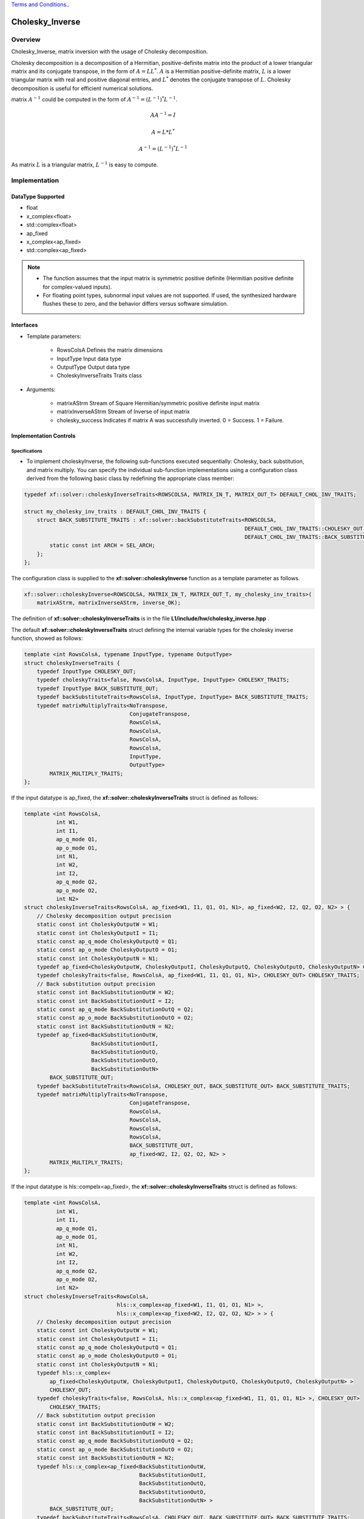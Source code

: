 ..
   .. Copyright © 2021–2023 Advanced Micro Devices, Inc

`Terms and Conditions <https://www.amd.com/en/corporate/copyright>`_..

.. meta::
   :keywords: Cholesky_Inverse
   :description: Matrix inverse with usage of Cholesky Decomposition
   :xlnxdocumentclass: Document
   :xlnxdocumenttype: Tutorials

*******************************************************
Cholesky_Inverse 
*******************************************************

Overview
============
Cholesky_Inverse, matrix inversion with the usage of Cholesky decomposition.  

Cholesky decomposition is a decomposition of a Hermitian, positive-definite matrix into the product of a lower triangular matrix and its conjugate transpose, in the form of :math:`A = LL^*`. :math:`A` is a Hermitian positive-definite matrix, :math:`L` is a lower triangular matrix with real and positive diagonal entries, and :math:`L^*` denotes the conjugate transpose of :math:`L`. 
Cholesky decomposition is useful for efficient numerical solutions. 

matrix :math:`A^{-1}` could be computed in the form of :math:`A^{-1} = (L^{-1})^*L^{-1}`. 

.. math::

            AA^{-1} = I

            A = L*L^* 

            A^{-1} = (L^{-1})^*L^{-1}

As matrix :math:`L` is a triangular matrix, :math:`L^{-1}` is easy to compute. 

Implementation
============

DataType Supported
--------------------
* float
* x_complex<float>
* std::complex<float>
* ap_fixed
* x_complex<ap_fixed>
* std::complex<ap_fixed>

.. note::
   * The function assumes that the input matrix is symmetric positive definite (Hermitian positive definite for complex-valued inputs).
   * For floating point types, subnormal input values are not supported. If used, the synthesized hardware flushes these to zero, and the behavior differs versus software simulation.

Interfaces
--------------------
* Template parameters:

    -  RowsColsA              Defines the matrix dimensions
    -  InputType              Input data type
    -  OutputType             Output data type
    -  CholeskyInverseTraits  Traits class
   
* Arguments:

    -  matrixAStrm             Stream of Square Hermitian/symmetric positive definite input matrix
    -  matrixInverseAStrm      Stream of Inverse of input matrix
    -  cholesky_success        Indicates if matrix A was successfully inverted. 0 = Success. 1 = Failure. 


Implementation Controls
------------------------

Specifications
~~~~~~~~~~~~~~~~~~~~~~~~~
* To implement choleskyInverse, the following sub-functions executed sequentially: Cholesky, back substitution, and matrix multiply. You can specify the individual sub-function implementations using a configuration class derived from the following basic class by redefining the appropriate class member: 

.. code::

    typedef xf::solver::choleskyInverseTraits<ROWSCOLSA, MATRIX_IN_T, MATRIX_OUT_T> DEFAULT_CHOL_INV_TRAITS;
    
    struct my_cholesky_inv_traits : DEFAULT_CHOL_INV_TRAITS {
        struct BACK_SUBSTITUTE_TRAITS : xf::solver::backSubstituteTraits<ROWSCOLSA,
                                                                         DEFAULT_CHOL_INV_TRAITS::CHOLESKY_OUT,
                                                                         DEFAULT_CHOL_INV_TRAITS::BACK_SUBSTITUTE_OUT> {
            static const int ARCH = SEL_ARCH;
        };
    };

The configuration class is supplied to the **xf::solver::choleskyInverse** function as a template parameter as follows.

.. code::

    xf::solver::choleskyInverse<ROWSCOLSA, MATRIX_IN_T, MATRIX_OUT_T, my_cholesky_inv_traits>(
        matrixAStrm, matrixInverseAStrm, inverse_OK);


The definition of **xf::solver::choleskyInverseTraits** is in the file **L1/include/hw/cholesky_inverse.hpp** .

The default **xf::solver::choleskyInverseTraits** struct defining the internal variable types for the cholesky inverse function, showed as follows:

.. code::

   template <int RowsColsA, typename InputType, typename OutputType>
   struct choleskyInverseTraits {
       typedef InputType CHOLESKY_OUT;
       typedef choleskyTraits<false, RowsColsA, InputType, InputType> CHOLESKY_TRAITS;
       typedef InputType BACK_SUBSTITUTE_OUT;
       typedef backSubstituteTraits<RowsColsA, InputType, InputType> BACK_SUBSTITUTE_TRAITS;
       typedef matrixMultiplyTraits<NoTranspose,
                                    ConjugateTranspose,
                                    RowsColsA,
                                    RowsColsA,
                                    RowsColsA,
                                    RowsColsA,
                                    InputType,
                                    OutputType>
           MATRIX_MULTIPLY_TRAITS;
   };


If the input datatype is ap_fixed, the **xf::solver::choleskyInverseTraits** struct is defined as follows:

.. code::

   template <int RowsColsA,
             int W1,
             int I1,
             ap_q_mode Q1,
             ap_o_mode O1,
             int N1,
             int W2,
             int I2,
             ap_q_mode Q2,
             ap_o_mode O2,
             int N2>
   struct choleskyInverseTraits<RowsColsA, ap_fixed<W1, I1, Q1, O1, N1>, ap_fixed<W2, I2, Q2, O2, N2> > {
       // Cholesky decomposition output precision
       static const int CholeskyOutputW = W1;
       static const int CholeskyOutputI = I1;
       static const ap_q_mode CholeskyOutputQ = Q1;
       static const ap_o_mode CholeskyOutputO = O1;
       static const int CholeskyOutputN = N1;
       typedef ap_fixed<CholeskyOutputW, CholeskyOutputI, CholeskyOutputQ, CholeskyOutputO, CholeskyOutputN> CHOLESKY_OUT;
       typedef choleskyTraits<false, RowsColsA, ap_fixed<W1, I1, Q1, O1, N1>, CHOLESKY_OUT> CHOLESKY_TRAITS;
       // Back substitution output precision
       static const int BackSubstitutionOutW = W2;
       static const int BackSubstitutionOutI = I2;
       static const ap_q_mode BackSubstitutionOutQ = Q2;
       static const ap_o_mode BackSubstitutionOutO = O2;
       static const int BackSubstitutionOutN = N2;
       typedef ap_fixed<BackSubstitutionOutW,
                        BackSubstitutionOutI,
                        BackSubstitutionOutQ,
                        BackSubstitutionOutO,
                        BackSubstitutionOutN>
           BACK_SUBSTITUTE_OUT;
       typedef backSubstituteTraits<RowsColsA, CHOLESKY_OUT, BACK_SUBSTITUTE_OUT> BACK_SUBSTITUTE_TRAITS;
       typedef matrixMultiplyTraits<NoTranspose,
                                    ConjugateTranspose,
                                    RowsColsA,
                                    RowsColsA,
                                    RowsColsA,
                                    RowsColsA,
                                    BACK_SUBSTITUTE_OUT,
                                    ap_fixed<W2, I2, Q2, O2, N2> >
           MATRIX_MULTIPLY_TRAITS;
   };

If the input datatype is hls::compelx<ap_fixed>, the **xf::solver::choleskyInverseTraits** struct is defined as follows:

.. code::

   template <int RowsColsA,
             int W1,
             int I1,
             ap_q_mode Q1,
             ap_o_mode O1,
             int N1,
             int W2,
             int I2,
             ap_q_mode Q2,
             ap_o_mode O2,
             int N2>
   struct choleskyInverseTraits<RowsColsA,
                                hls::x_complex<ap_fixed<W1, I1, Q1, O1, N1> >,
                                hls::x_complex<ap_fixed<W2, I2, Q2, O2, N2> > > {
       // Cholesky decomposition output precision
       static const int CholeskyOutputW = W1;
       static const int CholeskyOutputI = I1;
       static const ap_q_mode CholeskyOutputQ = Q1;
       static const ap_o_mode CholeskyOutputO = O1;
       static const int CholeskyOutputN = N1;
       typedef hls::x_complex<
           ap_fixed<CholeskyOutputW, CholeskyOutputI, CholeskyOutputQ, CholeskyOutputO, CholeskyOutputN> >
           CHOLESKY_OUT;
       typedef choleskyTraits<false, RowsColsA, hls::x_complex<ap_fixed<W1, I1, Q1, O1, N1> >, CHOLESKY_OUT>
           CHOLESKY_TRAITS;
       // Back substitution output precision
       static const int BackSubstitutionOutW = W2;
       static const int BackSubstitutionOutI = I2;
       static const ap_q_mode BackSubstitutionOutQ = Q2;
       static const ap_o_mode BackSubstitutionOutO = O2;
       static const int BackSubstitutionOutN = N2;
       typedef hls::x_complex<ap_fixed<BackSubstitutionOutW,
                                       BackSubstitutionOutI,
                                       BackSubstitutionOutQ,
                                       BackSubstitutionOutO,
                                       BackSubstitutionOutN> >
           BACK_SUBSTITUTE_OUT;
       typedef backSubstituteTraits<RowsColsA, CHOLESKY_OUT, BACK_SUBSTITUTE_OUT> BACK_SUBSTITUTE_TRAITS;
       typedef matrixMultiplyTraits<NoTranspose,
                                    ConjugateTranspose,
                                    RowsColsA,
                                    RowsColsA,
                                    RowsColsA,
                                    RowsColsA,
                                    BACK_SUBSTITUTE_OUT,
                                    hls::x_complex<ap_fixed<W2, I2, Q2, O2, N2> > >
           MATRIX_MULTIPLY_TRAITS;
   };
   
If the input datatype is std::compelx<ap_fixed>, the **xf::solver::choleskyInverseTraits** struct is defined as follows:

.. code:: 

   template <int RowsColsA,
             int W1,
             int I1,
             ap_q_mode Q1,
             ap_o_mode O1,
             int N1,
             int W2,
             int I2,
             ap_q_mode Q2,
             ap_o_mode O2,
             int N2>
   struct choleskyInverseTraits<RowsColsA,
                                std::complex<ap_fixed<W1, I1, Q1, O1, N1> >,
                                std::complex<ap_fixed<W2, I2, Q2, O2, N2> > > {
       // Cholesky decomposition output precision
       static const int CholeskyOutputW = W1;
       static const int CholeskyOutputI = I1;
       static const ap_q_mode CholeskyOutputQ = Q1;
       static const ap_o_mode CholeskyOutputO = O1;
       static const int CholeskyOutputN = N1;
       typedef std::complex<ap_fixed<CholeskyOutputW, CholeskyOutputI, CholeskyOutputQ, CholeskyOutputO, CholeskyOutputN> >
           CHOLESKY_OUT;
       typedef choleskyTraits<false, RowsColsA, std::complex<ap_fixed<W1, I1, Q1, O1, N1> >, CHOLESKY_OUT> CHOLESKY_TRAITS;
       // Back substitution output precision
       static const int BackSubstitutionOutW = W2;
       static const int BackSubstitutionOutI = I2;
       static const ap_q_mode BackSubstitutionOutQ = Q2;
       static const ap_o_mode BackSubstitutionOutO = O2;
       static const int BackSubstitutionOutN = N2;
       typedef std::complex<ap_fixed<BackSubstitutionOutW,
                                     BackSubstitutionOutI,
                                     BackSubstitutionOutQ,
                                     BackSubstitutionOutO,
                                     BackSubstitutionOutN> >
           BACK_SUBSTITUTE_OUT;
       typedef backSubstituteTraits<RowsColsA, CHOLESKY_OUT, BACK_SUBSTITUTE_OUT> BACK_SUBSTITUTE_TRAITS;
       typedef matrixMultiplyTraits<NoTranspose,
                                    ConjugateTranspose,
                                    RowsColsA,
                                    RowsColsA,
                                    RowsColsA,
                                    RowsColsA,
                                    BACK_SUBSTITUTE_OUT,
                                    std::complex<ap_fixed<W2, I2, Q2, O2, N2> > >
           MATRIX_MULTIPLY_TRAITS;
   };


.. Warning::

    * The function assumes that the input matrix is symmetric positive definite (Hermitian positive definite for complex-valued inputs). 
    * If the input matrix data type is ap_fixed or complex<ap_fixed>, please give proper parameters to ensure the input matrix is symmetric positive definite/Hermitian positive definte.
    * The definition of ap_[u]fixed<W,I,Q,O,N>

       - W: the Word length in bits. 
       - I: the number of bits above the decimal point.
       - Q: Quantization mode.
       - O: Quantization mode.
       - N: This defines the number of saturation bits in overflow wrap modes.



